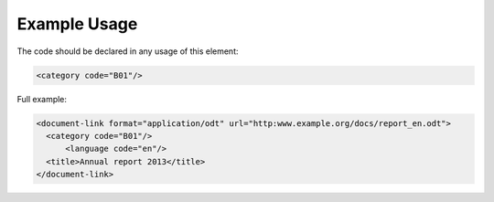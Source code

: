 Example Usage
~~~~~~~~~~~~~
The code should be declared in any usage of this element:

.. code-block:: xml

        <category code="B01"/>

Full example:

.. code-block:: xml

    <document-link format="application/odt" url="http:www.example.org/docs/report_en.odt">
      <category code="B01"/>
	  <language code="en"/>
      <title>Annual report 2013</title>
    </document-link>

